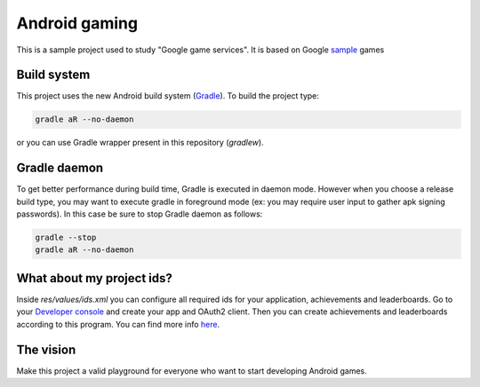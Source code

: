 ==============
Android gaming
==============

This is a sample project used to study "Google game services". It is based on Google sample_ games

.. _sample: https://github.com/playgameservices/android-samples

Build system
------------

This project uses the new Android build system (Gradle_). To build the project type:

.. code-block:: python

    gradle aR --no-daemon

or you can use Gradle wrapper present in this repository (`gradlew`).

.. _Gradle: http://tools.android.com/tech-docs/new-build-system/user-guide

Gradle daemon
-------------

To get better performance during build time, Gradle is executed in daemon mode. However when you
choose a release build type, you may want to execute gradle in foreground mode (ex: you may
require user input to gather apk signing passwords). In this case be sure to stop Gradle daemon as
follows:

.. code-block:: python

    gradle --stop
    gradle aR --no-daemon

What about my project ids?
--------------------------

Inside `res/values/ids.xml` you can configure all required ids for your application, achievements
and leaderboards. Go to your `Developer console`_ and create your app and OAuth2 client. Then
you can create achievements and leaderboards according to this program. You can find more info here_.

.. _Developer Console: https://play.google.com/apps/publish/
.. _here: https://developers.google.com/games/services/console/enabling#step_3_generate_an_oauth_20_client_id

The vision
----------

Make this project a valid playground for everyone who want to start developing Android games.
